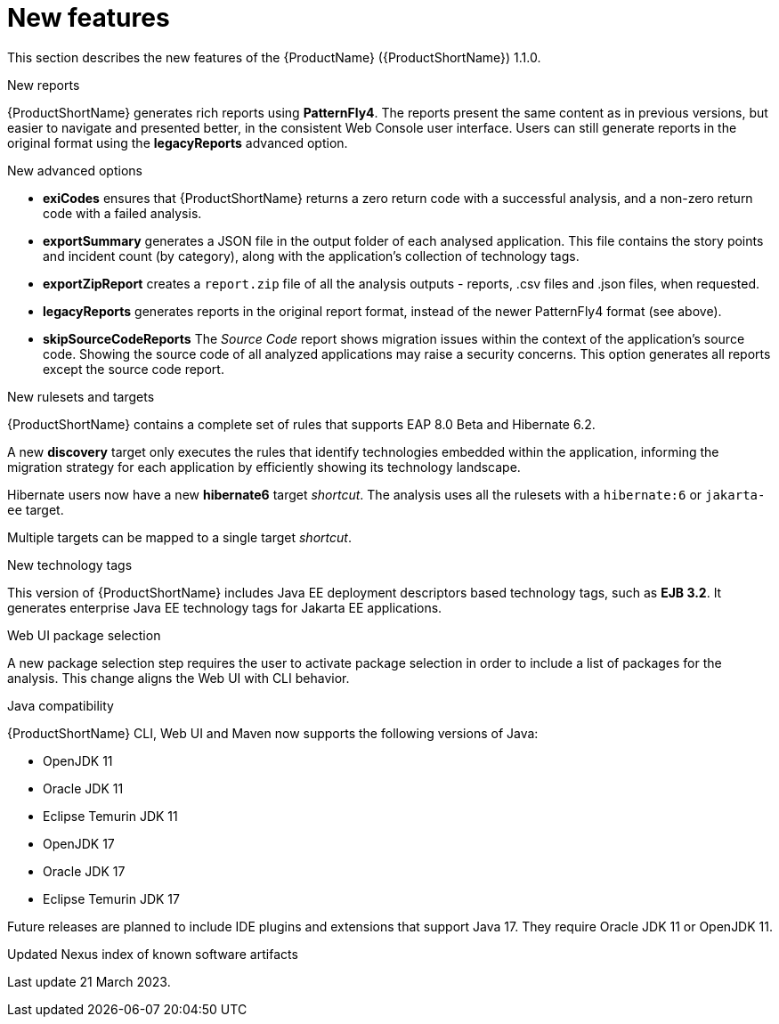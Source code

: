 // Module included in the following assemblies:
//
// * docs/release_notes/master.adoc

:_content-type: CONCEPT
[id="rn-new-features-1_{context}"]
= New features

This section describes the new features of the {ProductName} ({ProductShortName}) 1.1.0.

.New reports
{ProductShortName} generates rich reports using *PatternFly4*. The reports present the same content as in previous versions, but easier to navigate and presented better, in the consistent Web Console user interface. Users can still generate reports in the original format using the *legacyReports* advanced option.

.New advanced options

* *exiCodes* ensures that {ProductShortName} returns a zero return code with a successful analysis, and a non-zero return code with a failed analysis.

* *exportSummary* generates a JSON file in the output folder of each analysed application. This file contains the story points and incident count (by category), along with the application's collection of technology tags.

* *exportZipReport* creates a `report.zip` file of all the analysis outputs - reports, .csv files and .json files, when requested.

* *legacyReports* generates reports in the original report format, instead of the newer PatternFly4 format (see above).

* *skipSourceCodeReports* The _Source Code_ report shows migration issues within the context of the application's source code. Showing the source code of all analyzed applications may raise a security concerns. This option generates all reports except the source code report.

.New rulesets and targets
{ProductShortName} contains a complete set of rules that supports EAP 8.0 Beta and Hibernate 6.2.

A new *discovery* target only executes the rules that identify technologies embedded within the application, informing the migration strategy for each application by efficiently showing its technology landscape.

Hibernate users now have a new *hibernate6* target _shortcut_. The analysis uses all the rulesets with a `hibernate:6` or `jakarta-ee` target.

Multiple targets can be mapped to a single target _shortcut_.

.New technology tags
This version of {ProductShortName} includes Java EE deployment descriptors based technology tags, such as *EJB 3.2*. It generates enterprise Java EE technology tags for Jakarta EE applications.

.Web UI package selection
A new package selection step requires the user to activate package selection in order to include a list of packages for the analysis. This change aligns the Web UI with CLI behavior.

.Java compatibility
{ProductShortName} CLI, Web UI and Maven now supports the following versions of Java:

* OpenJDK 11
* Oracle JDK 11
* Eclipse Temurin JDK 11
* OpenJDK 17
* Oracle JDK 17
* Eclipse Temurin JDK 17

Future releases are planned to include IDE plugins and extensions that support Java 17. They require Oracle JDK 11 or OpenJDK 11.

.Updated Nexus index of known software artifacts
Last update 21 March 2023.
